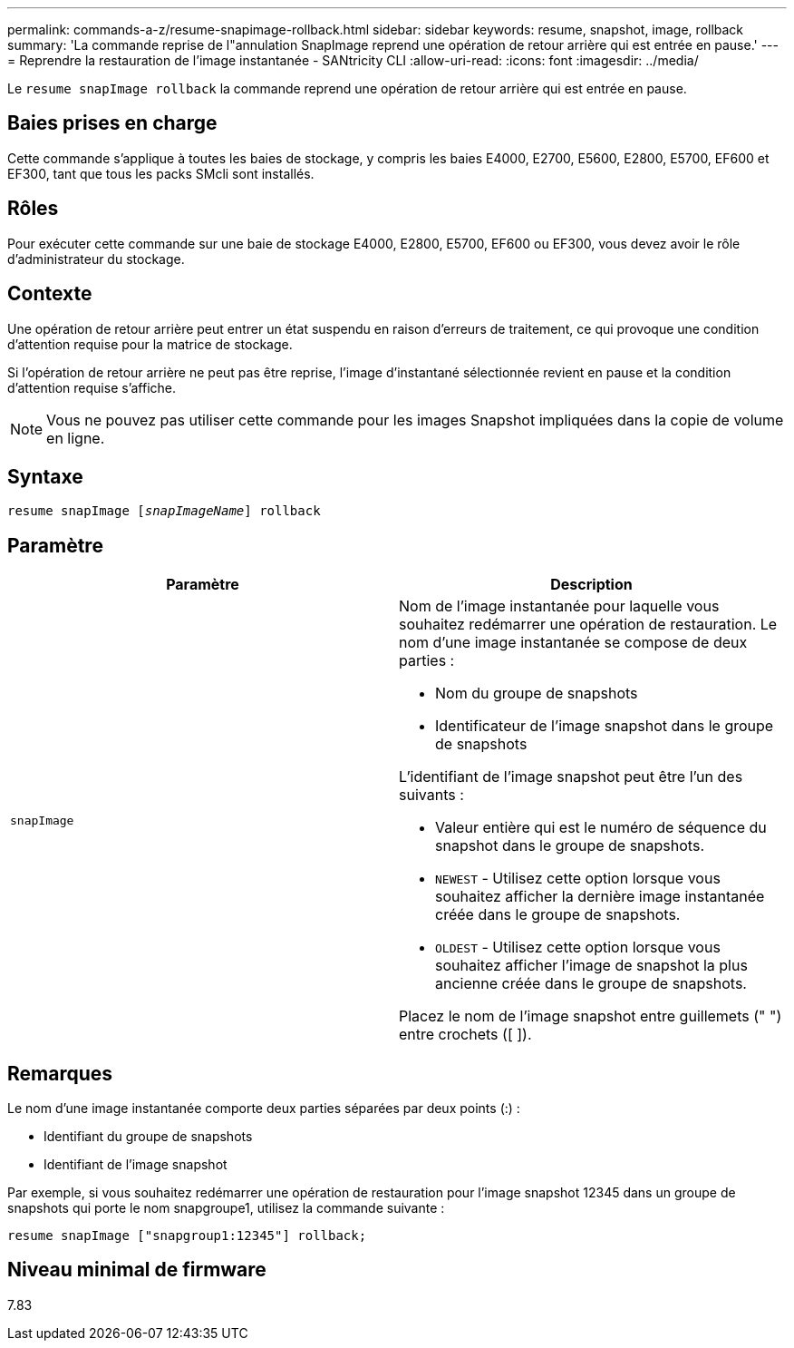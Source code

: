 ---
permalink: commands-a-z/resume-snapimage-rollback.html 
sidebar: sidebar 
keywords: resume, snapshot, image, rollback 
summary: 'La commande reprise de l"annulation SnapImage reprend une opération de retour arrière qui est entrée en pause.' 
---
= Reprendre la restauration de l'image instantanée - SANtricity CLI
:allow-uri-read: 
:icons: font
:imagesdir: ../media/


[role="lead"]
Le `resume snapImage rollback` la commande reprend une opération de retour arrière qui est entrée en pause.



== Baies prises en charge

Cette commande s'applique à toutes les baies de stockage, y compris les baies E4000, E2700, E5600, E2800, E5700, EF600 et EF300, tant que tous les packs SMcli sont installés.



== Rôles

Pour exécuter cette commande sur une baie de stockage E4000, E2800, E5700, EF600 ou EF300, vous devez avoir le rôle d'administrateur du stockage.



== Contexte

Une opération de retour arrière peut entrer un état suspendu en raison d'erreurs de traitement, ce qui provoque une condition d'attention requise pour la matrice de stockage.

Si l'opération de retour arrière ne peut pas être reprise, l'image d'instantané sélectionnée revient en pause et la condition d'attention requise s'affiche.

[NOTE]
====
Vous ne pouvez pas utiliser cette commande pour les images Snapshot impliquées dans la copie de volume en ligne.

====


== Syntaxe

[source, cli, subs="+macros"]
----
resume snapImage pass:quotes[[_snapImageName_]] rollback
----


== Paramètre

|===
| Paramètre | Description 


 a| 
`snapImage`
 a| 
Nom de l'image instantanée pour laquelle vous souhaitez redémarrer une opération de restauration. Le nom d'une image instantanée se compose de deux parties :

* Nom du groupe de snapshots
* Identificateur de l'image snapshot dans le groupe de snapshots


L'identifiant de l'image snapshot peut être l'un des suivants :

* Valeur entière qui est le numéro de séquence du snapshot dans le groupe de snapshots.
* `NEWEST` - Utilisez cette option lorsque vous souhaitez afficher la dernière image instantanée créée dans le groupe de snapshots.
* `OLDEST` - Utilisez cette option lorsque vous souhaitez afficher l'image de snapshot la plus ancienne créée dans le groupe de snapshots.


Placez le nom de l'image snapshot entre guillemets (" ") entre crochets ([ ]).

|===


== Remarques

Le nom d'une image instantanée comporte deux parties séparées par deux points (:) :

* Identifiant du groupe de snapshots
* Identifiant de l'image snapshot


Par exemple, si vous souhaitez redémarrer une opération de restauration pour l'image snapshot 12345 dans un groupe de snapshots qui porte le nom snapgroupe1, utilisez la commande suivante :

[listing]
----
resume snapImage ["snapgroup1:12345"] rollback;
----


== Niveau minimal de firmware

7.83
